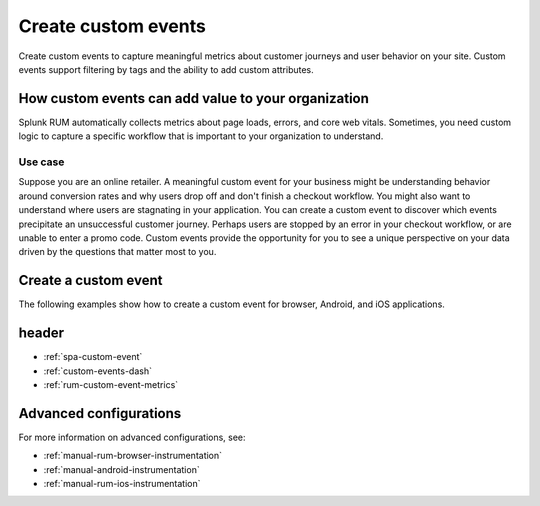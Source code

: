 .. _rum-custom-event:

********************************
Create custom events
********************************

.. meta::
   :description: Use custom events to capture metrics (errors, page loads, and core web vitals) specific to your organization's use cases, such as understanding drop off rates during a checkout workflow. 

   
Create custom events to capture meaningful metrics about customer journeys and user behavior on your site. Custom events support filtering by tags and the ability to add custom attributes.  

How custom events can add value to your organization  
===============================================================

Splunk RUM automatically collects metrics about page loads, errors, and core web vitals. Sometimes, you need custom logic to capture a specific workflow that is important to your organization to understand. 

Use case
--------

Suppose you are an online retailer. A meaningful custom event for your business might be understanding behavior around conversion rates and why users drop off and don't finish a checkout workflow. You might also want to understand where users are stagnating in your application. You can create a custom event to discover which events precipitate an unsuccessful customer journey. Perhaps users are stopped by an error in your checkout workflow, or are unable to enter a promo code. Custom events provide the opportunity for you to see a unique perspective on your data driven by the questions that matter most to you.  

Create a custom event 
========================

The following examples show how to create a custom event for browser, Android, and iOS applications. 

.. tabs::

   .. tab:: Browser

      To create a custom event, first declare the tracer, and next define the custom event.

      You can declare the tracer through either CDN or NPM. You need to declare the tracer only once. For more information on the difference between CDN and NPM, see :ref:`rum-browser-install`.

      The following example shows how to initialize the tracer and create a custom event using the NPM package:

      .. code-block:: javascript

         import {trace} from '@opentelemetry/api'

         const tracer = trace.getTracer('appModuleLoader');
         const span = tracer.startSpan('test.module.load', {
         attributes: {
               'workflow.name': 'test.module.load'
         }
         });
         // time passes
         span.end();

   .. tab:: Android

      You can report custom events and workflows happening in your Android application using the ``addRumEvent`` and ``startWorkflow`` APIs.

      The following example shows how to report when a user closes a help dialog:

      .. code-block:: java

         public Dialog onCreateDialog(Bundle savedInstanceState) {
               LayoutInflater inflater = LayoutInflater.from(activity);
               View alertView = inflater.inflate(R.layout.sample_mail_dialog, null);
               AlertDialog.Builder builder = new AlertDialog.Builder(activity);
               builder.setView(alertView)
                     .setNegativeButton(R.string.cancel, (dialog, id) ->
                           // Record a simple "zero duration" span with the provided name and attributes
                              SplunkRum.getInstance().addRumEvent("User Rejected Help", HELPER_ATTRIBUTES));
               return builder.create();
         }

      The following example shows how to start a workflow for which metrics are recorded by Splunk RUM. To record the workflow you must end the OpenTelemetry span instance:

      .. code-block:: java

         binding.buttonWork.setOnClickListener(v -> {
            Span hardWorker =
                     SplunkRum.getInstance().startWorkflow("Main thread working hard");
            try {
                  Random random = new Random();
                  long startTime = System.currentTimeMillis();
                  while (true) {
                     random.nextDouble();
                     if (System.currentTimeMillis() - startTime > 20_000) {
                     break;
                     }
                  }
            } finally {
                  hardWorker.end();
            }
         });

   .. tab:: iOS

      The following example shows how to use the OTel Swift API to report on a function you want to time:

      .. code-block:: swift

         func calculateTax() {
               let tracer = OpenTelemetrySDK.instance.tracerProvider.get(instrumentationName: "MyApp")
               let span = tracer.spanBuilder(spanName: "calculateTax").startSpan()
               span.setAttribute(key: "numClaims", value: claims.count)
               span.setAttribute(key: "workflow.name", value: "<your_workflow>") // This allows the event to appear in the UI
            //...
            //...
               span.end() // You can also use defer for this
         }

      This example shows how to record an event with no duration:

      .. code-block:: swift

         let dictionary: NSDictionary = [
                           "attribute1": "hello",
                           "attribute2": "world!",
                           "attribute3": 3
         ]
         SplunkRum.reportEvent(name: "testEvent", attributes: dictionary)

header
=======

* :ref:`spa-custom-event`
* :ref:`custom-events-dash`
* :ref:`rum-custom-event-metrics`

Advanced configurations
========================

For more information on advanced configurations, see:

- :ref:`manual-rum-browser-instrumentation`
- :ref:`manual-android-instrumentation`
- :ref:`manual-rum-ios-instrumentation`